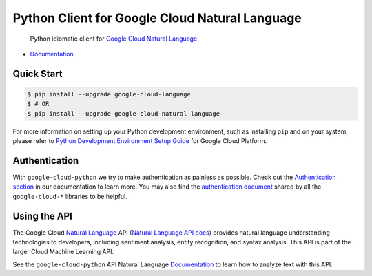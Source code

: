 Python Client for Google Cloud Natural Language
===============================================

    Python idiomatic client for `Google Cloud Natural Language`_

.. _Google Cloud Natural Language: https://cloud.google.com/natural-language/

|pypi| |versions|

-  `Documentation`_

.. _Documentation: https://googlecloudplatform.github.io/google-cloud-python/latest/language/usage.html

Quick Start
-----------

.. code-block:: console

    $ pip install --upgrade google-cloud-language
    $ # OR
    $ pip install --upgrade google-cloud-natural-language

For more information on setting up your Python development environment,
such as installing ``pip`` and on your system, please refer to
`Python Development Environment Setup Guide`_ for Google Cloud Platform.

.. _Python Development Environment Setup Guide: https://cloud.google.com/python/setup

Authentication
--------------

With ``google-cloud-python`` we try to make authentication as painless as
possible. Check out the `Authentication section`_ in our documentation to
learn more. You may also find the `authentication document`_ shared by all
the ``google-cloud-*`` libraries to be helpful.

.. _Authentication section: https://google-cloud-python.readthedocs.io/en/latest/core/auth.html
.. _authentication document: https://github.com/GoogleCloudPlatform/google-cloud-common/tree/master/authentication

Using the API
-------------

The Google Cloud `Natural Language`_ API (`Natural Language API docs`_)
provides natural language understanding technologies to developers,
including sentiment analysis, entity recognition, and syntax analysis.
This API is part of the larger Cloud Machine Learning API.

.. _Natural Language: https://cloud.google.com/natural-language/
.. _Natural Language API docs: https://cloud.google.com/natural-language/reference/rest/

See the ``google-cloud-python`` API Natural Language `Documentation`_ to learn
how to analyze text with this API.

.. |pypi| image:: https://img.shields.io/pypi/v/google-cloud-language.svg
   :target: https://pypi.org/project/google-cloud-language/
.. |versions| image:: https://img.shields.io/pypi/pyversions/google-cloud-language.svg
   :target: https://pypi.org/project/google-cloud-language/


